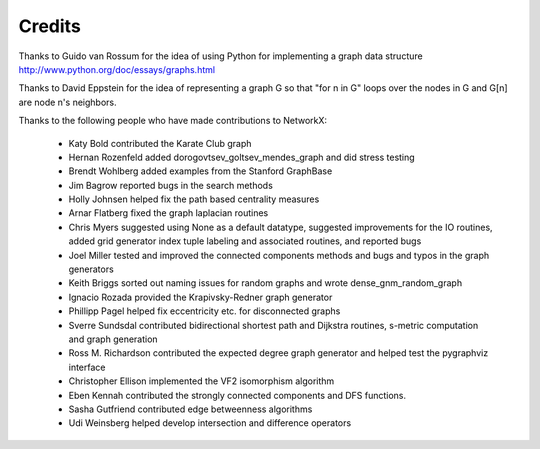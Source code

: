 Credits
-------

Thanks to Guido van Rossum for the idea of using Python for
implementing a graph data structure  
http://www.python.org/doc/essays/graphs.html

Thanks to David Eppstein for the idea of representing a graph G
so that "for n in G" loops over the nodes in G and G[n] are node n's 
neighbors.      

Thanks to the following people who have made contributions to NetworkX:

 - Katy Bold contributed the Karate Club graph 

 - Hernan Rozenfeld added dorogovtsev_goltsev_mendes_graph and did 
   stress testing

 - Brendt Wohlberg added examples from the Stanford GraphBase

 - Jim Bagrow reported bugs in the search methods 

 - Holly Johnsen helped fix the path based centrality measures 

 - Arnar Flatberg fixed the graph laplacian routines

 - Chris Myers suggested using None as a default datatype, suggested
   improvements for the IO routines, added grid generator index tuple
   labeling and associated routines, and reported bugs

 - Joel Miller tested and improved the connected components methods
   and bugs and typos in the graph generators

 - Keith Briggs sorted out naming issues for random graphs and
   wrote dense_gnm_random_graph

 - Ignacio Rozada provided the Krapivsky-Redner graph generator

 - Phillipp Pagel helped fix eccentricity etc. for disconnected graphs 

 - Sverre Sundsdal contributed bidirectional shortest path and
   Dijkstra routines, s-metric computation and graph generation  

 - Ross M. Richardson contributed the expected degree graph generator
   and helped test the pygraphviz interface

 - Christopher Ellison implemented the VF2 isomorphism algorithm

 - Eben Kennah contributed the strongly connected components and
   DFS functions.

 - Sasha Gutfriend contributed edge betweenness algorithms

 - Udi Weinsberg helped develop intersection and difference operators
